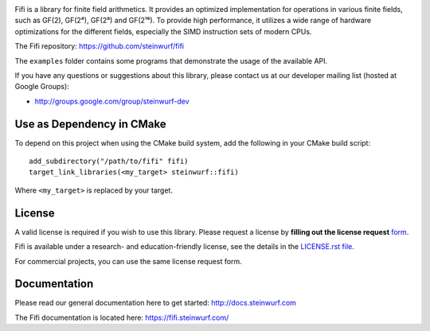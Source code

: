 |Linux make-specs| |Windows make-specs| |MacOS make-specs| |Linux CMake| |Windows CMake| |MacOS CMake| |Raspberry Pi| |Valgrind| |No Assertions| |Clang Format| |Cppcheck|

.. |Linux make-specs| image:: https://github.com/steinwurf/fifi/actions/workflows/linux_mkspecs.yml/badge.svg
   :target: https://github.com/steinwurf/fifi/actions/workflows/linux_mkspecs.yml

.. |Windows make-specs| image:: https://github.com/steinwurf/fifi/actions/workflows/windows_mkspecs.yml/badge.svg
   :target: https://github.com/steinwurf/fifi/actions/workflows/windows_mkspecs.yml

.. |MacOS make-specs| image:: https://github.com/steinwurf/fifi/actions/workflows/macos_mkspecs.yml/badge.svg
   :target: https://github.com/steinwurf/fifi/actions/workflows/macos_mkspecs.yml

.. |Linux CMake| image:: https://github.com/steinwurf/fifi/actions/workflows/linux_cmake.yml/badge.svg
   :target: https://github.com/steinwurf/fifi/actions/workflows/linux_cmake.yml

.. |Windows CMake| image:: https://github.com/steinwurf/fifi/actions/workflows/windows_cmake.yml/badge.svg
   :target: https://github.com/steinwurf/fifi/actions/workflows/windows_cmake.yml

.. |MacOS CMake| image:: https://github.com/steinwurf/fifi/actions/workflows/macos_cmake.yml/badge.svg
   :target: https://github.com/steinwurf/fifi/actions/workflows/macos_cmake.yml

.. |Raspberry Pi| image:: https://github.com/steinwurf/fifi/actions/workflows/raspberry_pi.yml/badge.svg
   :target: https://github.com/steinwurf/fifi/actions/workflows/raspberry_pi.yml

.. |Clang Format| image:: https://github.com/steinwurf/fifi/actions/workflows/clang-format.yml/badge.svg
   :target: https://github.com/steinwurf/fifi/actions/workflows/clang-format.yml

.. |No Assertions| image:: https://github.com/steinwurf/fifi/actions/workflows/nodebug.yml/badge.svg
   :target: https://github.com/steinwurf/fifi/actions/workflows/nodebug.yml

.. |Valgrind| image:: https://github.com/steinwurf/fifi/actions/workflows/valgrind.yml/badge.svg
   :target: https://github.com/steinwurf/fifi/actions/workflows/valgrind.yml

.. |Cppcheck| image:: https://github.com/steinwurf/fifi/actions/workflows/cppcheck.yml/badge.svg
   :target: https://github.com/steinwurf/fifi/actions/workflows/cppcheck.yml

.. image:: ./fifi.svg
   :height: 200px
   :align: center

Fifi is a library for finite field arithmetics. It provides an optimized
implementation for operations in various finite fields, such as GF(2),
GF(2⁴), GF(2⁸) and GF(2¹⁶). To provide high performance, it
utilizes a wide range of hardware optimizations for the different fields,
especially the SIMD instruction sets of modern CPUs.

The Fifi repository: https://github.com/steinwurf/fifi

The ``examples`` folder contains some programs that demonstrate the usage
of the available API.

.. image:: http://buildbot.steinwurf.dk/svgstatus?project=fifi
    :target: http://buildbot.steinwurf.dk/stats?projects=fifi

If you have any questions or suggestions about this library, please contact
us at our developer mailing list (hosted at Google Groups):

* http://groups.google.com/group/steinwurf-dev

Use as Dependency in CMake
--------------------------

To depend on this project when using the CMake build system, add the following
in your CMake build script:

::

   add_subdirectory("/path/to/fifi" fifi)
   target_link_libraries(<my_target> steinwurf::fifi)

Where ``<my_target>`` is replaced by your target.

License
-------

A valid license is required if you wish to use this library. Please
request a license by **filling out the license request** form_.

Fifi is available under a research- and education-friendly license,
see the details in the `LICENSE.rst file
<https://github.com/steinwurf/fifi/blob/master/LICENSE.rst>`_.

For commercial projects, you can use the same license request form.

.. _form: http://steinwurf.com/license/

Documentation
-------------

Please read our general documentation here to get started:
http://docs.steinwurf.com

The Fifi documentation is located here:
https://fifi.steinwurf.com/


